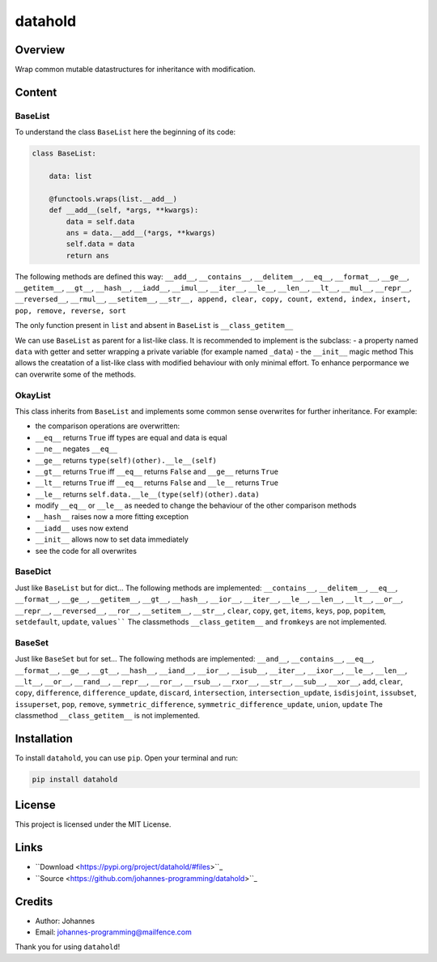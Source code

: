 ========
datahold
========

Overview
--------

Wrap common mutable datastructures for inheritance with modification.

Content
-------

BaseList
~~~~~~~~

To understand the class ``BaseList`` here the beginning of its code:

.. code-block:: python

    class BaseList:

        data: list

        @functools.wraps(list.__add__)
        def __add__(self, *args, **kwargs):
            data = self.data
            ans = data.__add__(*args, **kwargs)
            self.data = data
            return ans

The following methods are defined this way:
``__add__``, ``__contains__``, ``__delitem__``, ``__eq__``, ``__format__``, ``__ge__``, ``__getitem__``, ``__gt__``, ``__hash__``, ``__iadd__``, ``__imul__``, ``__iter__``, ``__le__``, ``__len__``, ``__lt__``, ``__mul__``, ``__repr__``, ``__reversed__``, ``__rmul__``, ``__setitem__``, ``__str__, append, clear, copy, count, extend, index, insert, pop, remove, reverse, sort``

The only function present in ``list`` and absent in ``BaseList`` is ``__class_getitem__``

We can use ``BaseList`` as parent for a list-like class. It is recommended to implement is the subclass:
- a property named ``data`` with getter and setter wrapping a private variable (for example named ``_data``)
- the ``__init__`` magic method
This allows the creatation of a list-like class with modified behaviour with only minimal effort. To enhance perpormance we can overwrite some of the methods.

OkayList
~~~~~~~~

This class inherits from ``BaseList`` and implements some common sense overwrites for further inheritance. For example:

* the comparison operations are overwritten:
* ``__eq__`` returns ``True`` iff types are equal and data is equal
* ``__ne__`` negates ``__eq__``
* ``__ge__`` returns ``type(self)(other).__le__(self)``
* ``__gt__`` returns ``True`` iff ``__eq__`` returns ``False`` and ``__ge__`` returns ``True``
* ``__lt__`` returns ``True`` iff ``__eq__`` returns ``False`` and ``__le__`` returns ``True``
* ``__le__`` returns ``self.data.__le__(type(self)(other).data)``
* modify ``__eq__`` or ``__le__`` as needed to change the behaviour of the other comparison methods
* ``__hash__`` raises now a more fitting exception
* ``__iadd__`` uses now extend
* ``__init__`` allows now to set data immediately
* see the code for all overwrites

BaseDict
~~~~~~~~

Just like ``BaseList`` but for dict...
The following methods are implemented: ``__contains__``, ``__delitem__``, ``__eq__``, ``__format__``, ``__ge__``, ``__getitem__``, ``__gt__``, ``__hash__``, ``__ior__``, ``__iter__``, ``__le__``, ``__len__``, ``__lt__``, ``__or__``, ``__repr__``, ``__reversed__``, ``__ror__``, ``__setitem__``, ``__str__``, ``clear``, ``copy``, ``get``, ``items``, ``keys``, ``pop``, ``popitem``, ``setdefault``, ``update``, ``values````
The classmethods ``__class_getitem__`` and ``fromkeys`` are not implemented.

BaseSet
~~~~~~~

Just like ``BaseSet`` but for set...
The following methods are implemented: ``__and__``, ``__contains__``, ``__eq__``, ``__format__``, ``__ge__``, ``__gt__``, ``__hash__``, ``__iand__``, ``__ior__``, ``__isub__``, ``__iter__``, ``__ixor__``, ``__le__``, ``__len__``, ``__lt__``, ``__or__``, ``__rand__``, ``__repr__``, ``__ror__``, ``__rsub__``, ``__rxor__``, ``__str__``, ``__sub__``, ``__xor__``, ``add``, ``clear``, ``copy``, ``difference``, ``difference_update``, ``discard``, ``intersection``, ``intersection_update``, ``isdisjoint``, ``issubset``, ``issuperset``, ``pop``, ``remove``, ``symmetric_difference``, ``symmetric_difference_update``, ``union``, ``update``
The classmethod ``__class_getitem__`` is not implemented.

Installation
------------

To install ``datahold``, you can use ``pip``. Open your terminal and run:

.. code-block:: bash

    pip install datahold

License
-------

This project is licensed under the MIT License.

Links
-----

* ``Download <https://pypi.org/project/datahold/#files>``_
* ``Source <https://github.com/johannes-programming/datahold>``_

Credits
-------

- Author: Johannes
- Email: johannes-programming@mailfence.com

Thank you for using ``datahold``!